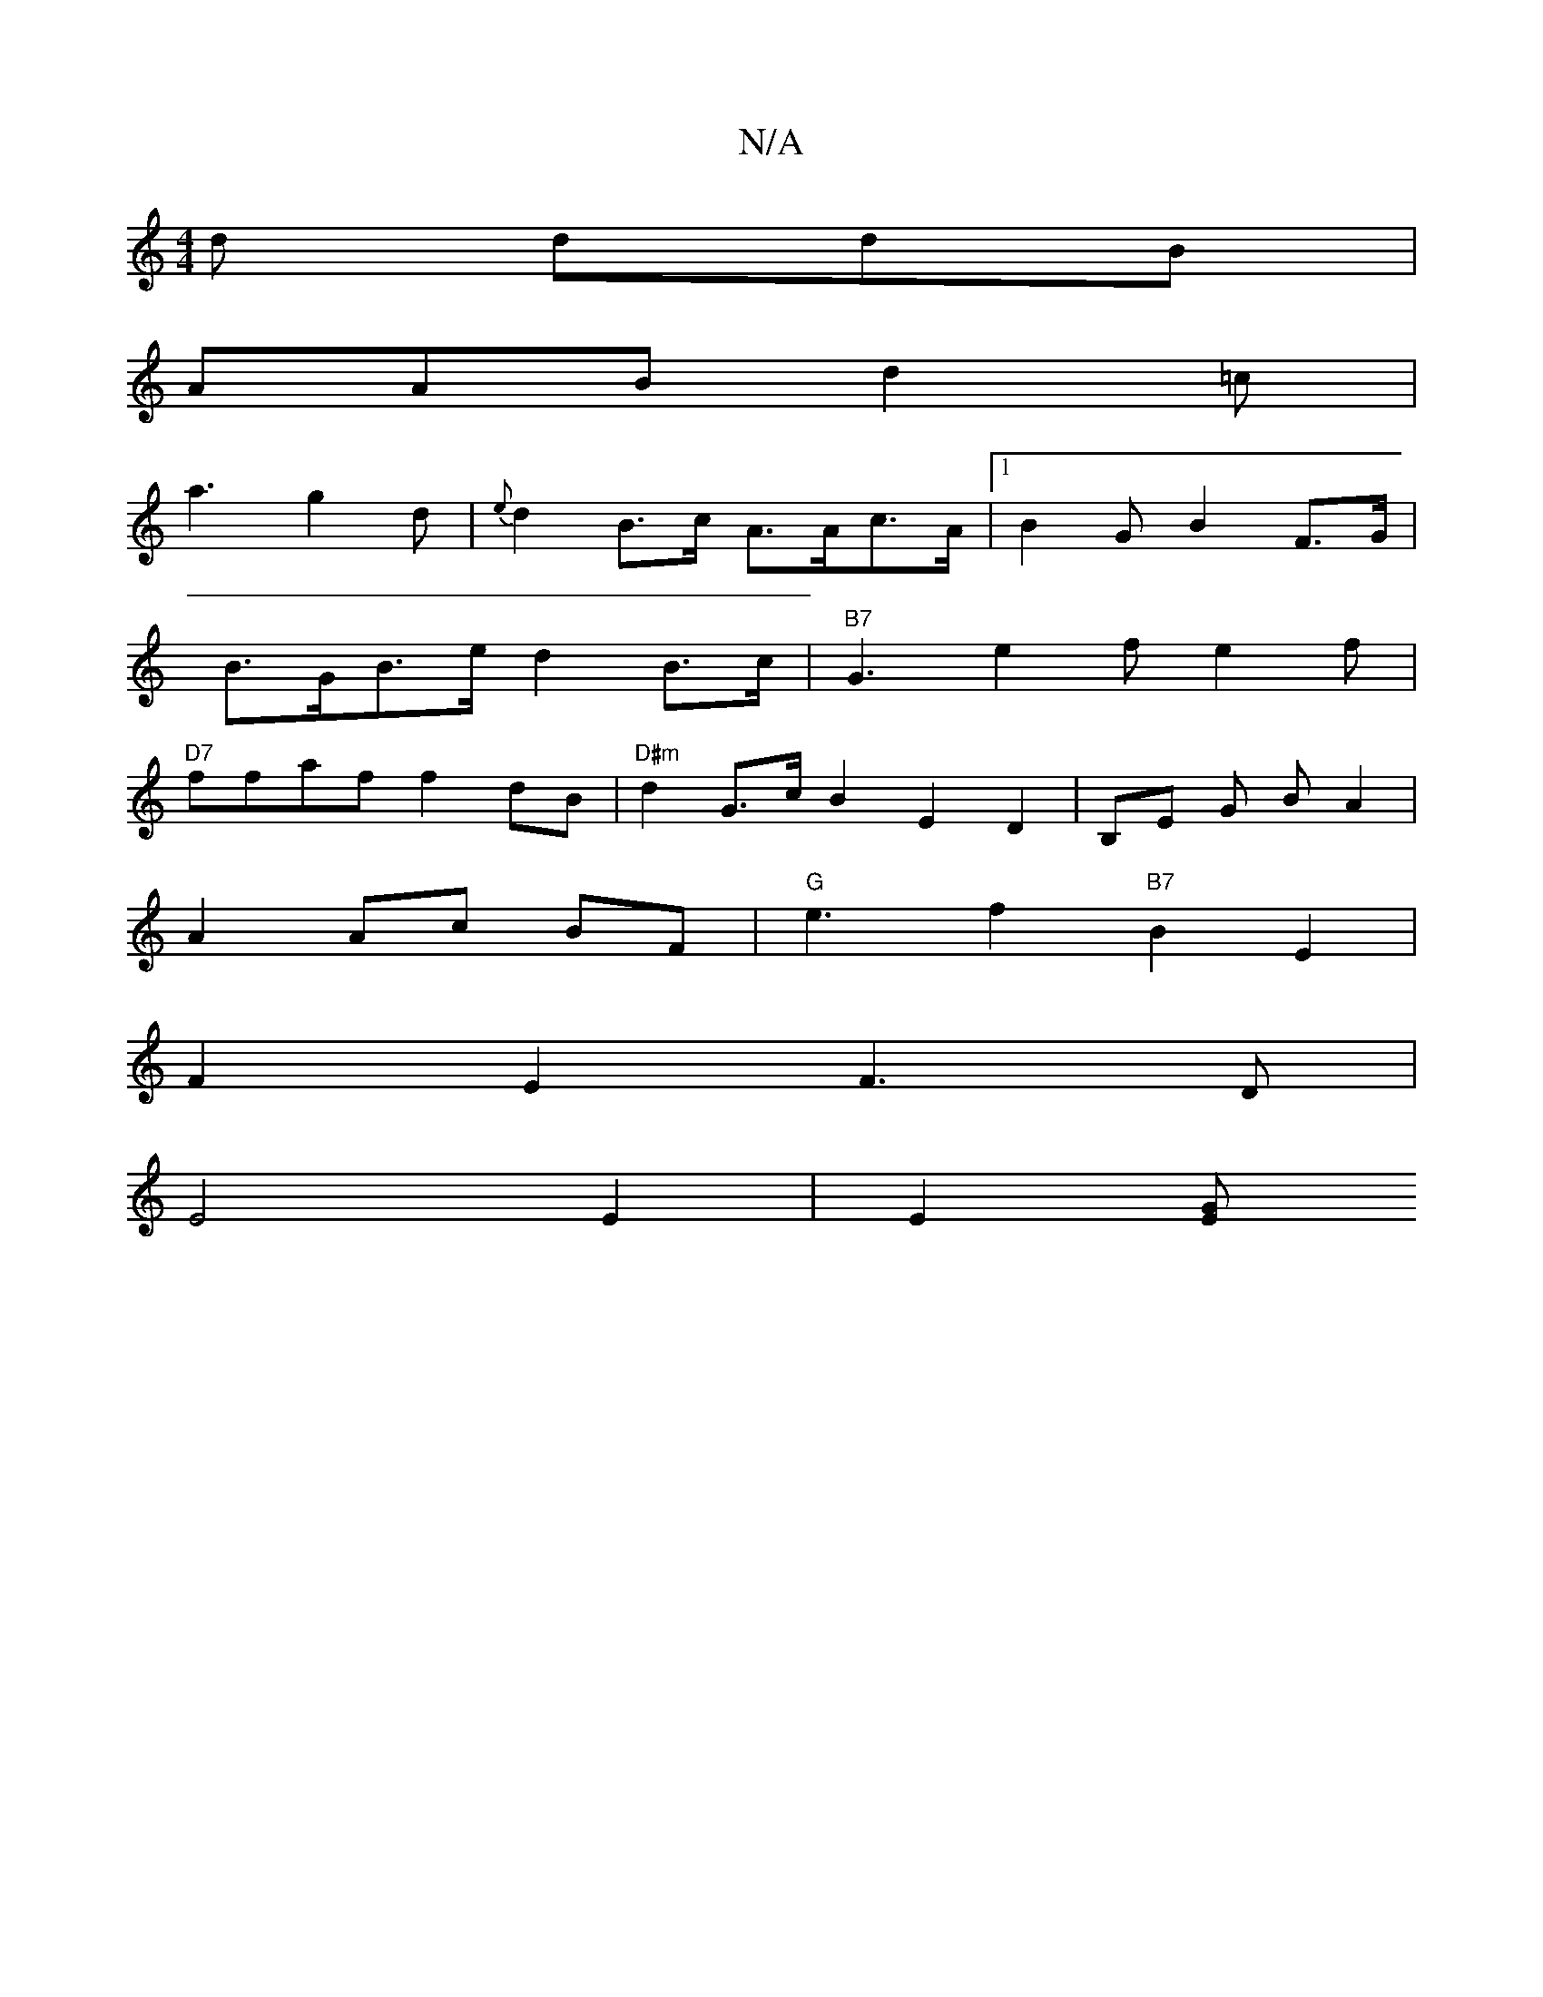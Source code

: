 X:1
T:N/A
M:4/4
R:N/A
K:Cmajor
2d ddB |
AAB d2 =c |
a3 g2 d | {e}d2B>c A>Ac>A |1 B2 G B2 F>G |
B>GB>e d2 B>c | "B7" G3 e2 f e2 f |
"D7"ffaf f2dB|"D#m" d2G>c B2E2D2|B,E G B A2 |
A2 Ac BF | "G"e3- f2 "B7" B2 E2|
F2E2 F3D|
E4 E2|E2[EG